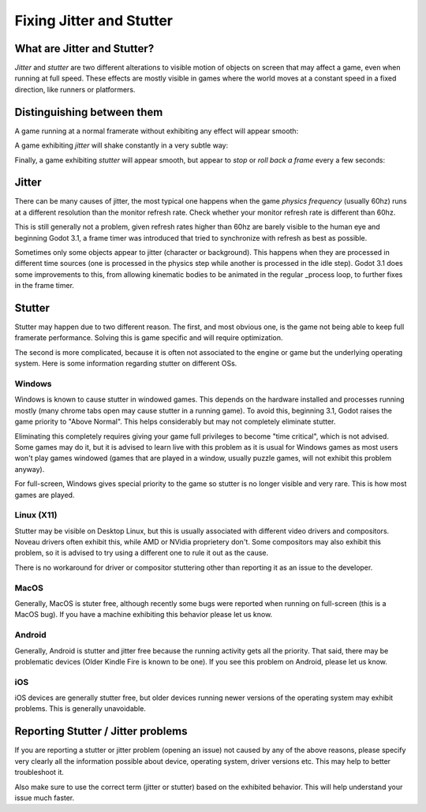 .. _doc_jitter_stutter:

Fixing Jitter and Stutter
==========================

What are Jitter and Stutter?
-----------------------------

*Jitter* and *stutter* are two different alterations to visible motion of objects on screen that may affect a game, even when running at full speed. These effects are mostly visible in games where the world moves at a constant speed in a fixed direction, like runners or platformers.

Distinguishing between them
---------------------------

A game running at a normal framerate without exhibiting any effect will appear smooth:

.. image:: img/motion_normal.gif

A game exhibiting *jitter* will shake constantly in a very subtle way:

.. image:: img/motion_jitter.gif

Finally, a game exhibiting *stutter* will appear smooth, but appear to *stop* or *roll back a frame* every a few seconds:

.. image:: img/motion_stutter.gif


Jitter
-------

There can be many causes of jitter, the most typical one happens when the game *physics frequency* (usually 60hz) runs at a different resolution than the monitor refresh rate. Check whether your monitor refresh rate is different than 60hz. 

This is still generally not a problem, given refresh rates higher than 60hz are barely visible to the human eye and beginning Godot 3.1, a frame timer was introduced that tried to synchronize with refresh as best as possible.

Sometimes only some objects appear to jitter (character or background). This happens when they are processed in different time sources (one is processed in the physics step while another is processed in the idle step). Godot 3.1 does some improvements to this, from allowing kinematic bodies to be animated in the regular _process loop, to further fixes in the frame timer.

Stutter
-------

Stutter may happen due to two different reason. The first, and most obvious one, is the game not being able to keep full framerate performance. Solving this is game specific and will require optimization.

The second is more complicated, because it is often not associated to the engine or game but the underlying operating system. Here is some information regarding stutter on different OSs.

Windows
^^^^^^^

Windows is known to cause stutter in windowed games. This depends on the hardware installed and processes running mostly (many chrome tabs open may cause stutter in a running game). To avoid this, beginning 3.1, Godot raises the game priority to "Above Normal". This helps considerably but may not completely eliminate stutter. 

Eliminating this completely requires giving your game full privileges to become "time critical", which is not advised. Some games may do it, but it is advised to learn live with this problem as it is usual for Windows games as most users won't play games windowed (games that are played in a window, usually puzzle games, will not exhibit this problem anyway).

For full-screen, Windows gives special priority to the game so stutter is no longer visible and very rare. This is how most games are played.

Linux (X11)
^^^^^^^^^^^

Stutter may be visible on Desktop Linux, but this is usually associated with different video drivers and compositors. Noveau drivers often exhibit this, while AMD or NVidia proprietery don't. Some compositors may also exhibit this problem, so it is advised to try using a different one to rule it out as the cause. 

There is no workaround for driver or compositor stuttering other than reporting it as an issue to the developer.

MacOS
^^^^^

Generally, MacOS is stuter free, although recently some bugs were reported when running on full-screen (this is a MacOS bug). If you have a machine exhibiting this behavior please let us know.


Android
^^^^^^^

Generally, Android is stutter and jitter free because the running activity gets all the priority. That said, there may be problematic devices (Older Kindle Fire is known to be one). If you see this problem on Android, please let us know.

iOS
^^^

iOS devices are generally stutter free, but older devices running newer versions of the operating system may exhibit problems. This is generally unavoidable.

Reporting Stutter / Jitter problems
-----------------------------------

If you are reporting a stutter or jitter problem (opening an issue) not caused by any of the above reasons, please specify very clearly all the information possible about device, operating system, driver versions etc. This may help to better troubleshoot it.

Also make sure to use the correct term (jitter or stutter) based on the exhibited behavior. This will help understand your issue much faster.




